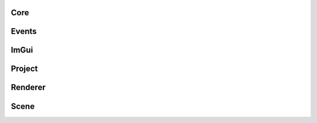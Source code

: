 Core
====

.. doxygengroup:: core
   :project: CoffeeEngine
   :members:

Events
======

.. doxygengroup:: events
   :project: CoffeeEngine
   :members:


ImGui
=====

.. doxygengroup:: imgui
   :project: CoffeeEngine
   :members:


Project
=======

.. doxygengroup:: project
   :project: CoffeeEngine
   :members:


Renderer
========

.. doxygengroup:: renderer
   :project: CoffeeEngine
   :members:

Scene
=====

.. doxygengroup:: scene
   :project: CoffeeEngine
   :members: